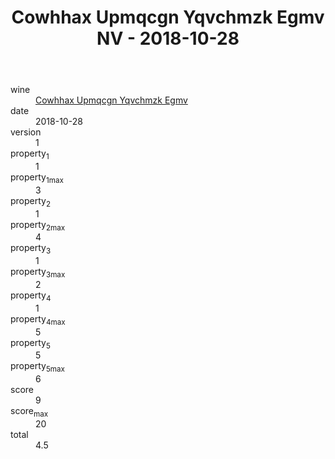 :PROPERTIES:
:ID:                     a6d11b17-7b8b-498e-97c7-4399d7c5bf3b
:END:
#+TITLE: Cowhhax Upmqcgn Yqvchmzk Egmv NV - 2018-10-28

- wine :: [[id:ef42d2fb-feef-4b9c-9b86-bdb3f5189c8e][Cowhhax Upmqcgn Yqvchmzk Egmv]]
- date :: 2018-10-28
- version :: 1
- property_1 :: 1
- property_1_max :: 3
- property_2 :: 1
- property_2_max :: 4
- property_3 :: 1
- property_3_max :: 2
- property_4 :: 1
- property_4_max :: 5
- property_5 :: 5
- property_5_max :: 6
- score :: 9
- score_max :: 20
- total :: 4.5



